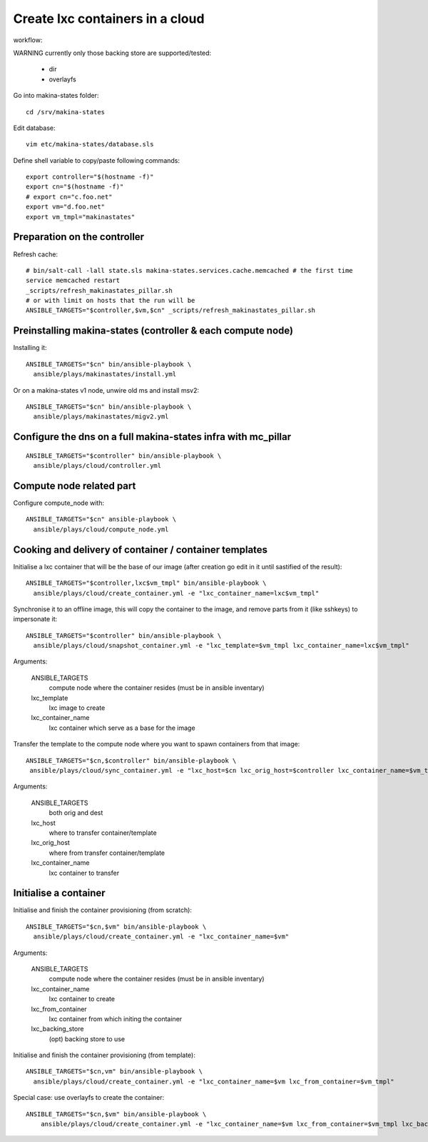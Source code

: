 Create lxc containers in a cloud
===================================
workflow:

WARNING currently only those backing store are supported/tested:

    - dir
    - overlayfs

Go into makina-states folder::

    cd /srv/makina-states

Edit database::

    vim etc/makina-states/database.sls

Define shell variable to copy/paste following commands::

    export controller="$(hostname -f)"
    export cn="$(hostname -f)"
    # export cn="c.foo.net"
    export vm="d.foo.net"
    export vm_tmpl="makinastates"

Preparation on the controller
-----------------------------
Refresh cache::

  # bin/salt-call -lall state.sls makina-states.services.cache.memcached # the first time
  service memcached restart
  _scripts/refresh_makinastates_pillar.sh
  # or with limit on hosts that the run will be
  ANSIBLE_TARGETS="$controller,$vm,$cn" _scripts/refresh_makinastates_pillar.sh

Preinstalling makina-states (controller & each compute node)
-----------------------------------------------------------------
Installing it::

  ANSIBLE_TARGETS="$cn" bin/ansible-playbook \
    ansible/plays/makinastates/install.yml

Or on a makina-states v1 node, unwire old ms and install msv2::

  ANSIBLE_TARGETS="$cn" bin/ansible-playbook \
    ansible/plays/makinastates/migv2.yml


Configure the dns on a full makina-states infra with mc_pillar
--------------------------------------------------------------
::

  ANSIBLE_TARGETS="$controller" bin/ansible-playbook \
    ansible/plays/cloud/controller.yml


Compute node related part
----------------------------
Configure compute_node with::

  ANSIBLE_TARGETS="$cn" ansible-playbook \
    ansible/plays/cloud/compute_node.yml

Cooking and delivery of container / container templates
--------------------------------------------------------
Initialise a lxc container that will be the base of our image (after creation go edit
in it until sastified of the result)::

  ANSIBLE_TARGETS="$controller,lxc$vm_tmpl" bin/ansible-playbook \
    ansible/plays/cloud/create_container.yml -e "lxc_container_name=lxc$vm_tmpl"

Synchronise it to an offline image, this will copy the container to the image,
and remove parts from it (like sshkeys) to impersonate it::

  ANSIBLE_TARGETS="$controller" bin/ansible-playbook \
    ansible/plays/cloud/snapshot_container.yml -e "lxc_template=$vm_tmpl lxc_container_name=lxc$vm_tmpl"

Arguments:

    ANSIBLE_TARGETS
        compute node where the container resides (must be in ansible inventary)
    lxc_template
        lxc image to create
    lxc_container_name
        lxc container which serve as a base for the image

Transfer the template to the compute node where you want to spawn containers
from that image::

   ANSIBLE_TARGETS="$cn,$controller" bin/ansible-playbook \
    ansible/plays/cloud/sync_container.yml -e "lxc_host=$cn lxc_orig_host=$controller lxc_container_name=$vm_tmpl"

Arguments:

    ANSIBLE_TARGETS
        both orig and dest
    lxc_host
        where to transfer container/template
    lxc_orig_host
        where from transfer container/template
    lxc_container_name
        lxc container to transfer

Initialise a container
-----------------------
Initialise and finish the container provisioning (from scratch)::

  ANSIBLE_TARGETS="$cn,$vm" bin/ansible-playbook \
    ansible/plays/cloud/create_container.yml -e "lxc_container_name=$vm"

Arguments:

    ANSIBLE_TARGETS
        compute node where the container resides (must be in ansible inventary)
    lxc_container_name
        lxc container to create
    lxc_from_container
        lxc container from which initing the container
    lxc_backing_store
        (opt) backing store to use

Initialise and finish the container provisioning (from template)::

  ANSIBLE_TARGETS="$cn,vm" bin/ansible-playbook \
    ansible/plays/cloud/create_container.yml -e "lxc_container_name=$vm lxc_from_container=$vm_tmpl"

Special case: use overlayfs to create the container::

    ANSIBLE_TARGETS="$cn,$vm" bin/ansible-playbook \
        ansible/plays/cloud/create_container.yml -e "lxc_container_name=$vm lxc_from_container=$vm_tmpl lxc_backing_store=overlayfs"

